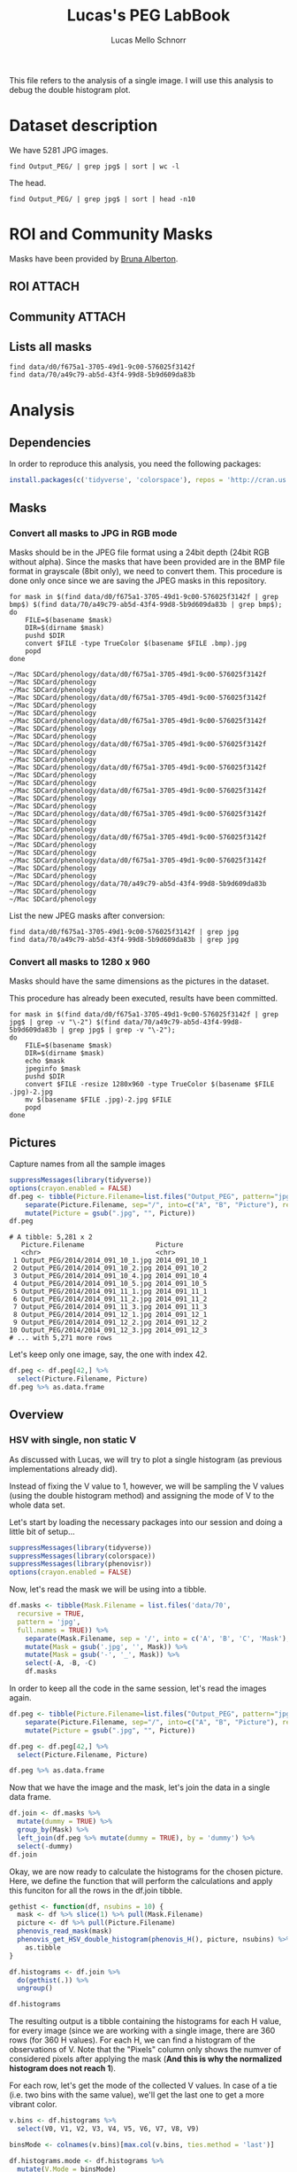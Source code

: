 #+TITLE: Lucas's PEG LabBook
#+AUTHOR: Lucas Mello Schnorr
#+LATEX_HEADER: \usepackage[margin=2cm,a4paper]{geometry}
#+STARTUP: overview indent
#+TAGS: Lucas(L) noexport(n) deprecated(d)
#+EXPORT_SELECT_TAGS: export
#+EXPORT_EXCLUDE_TAGS: noexport
#+SEQ_TODO: TODO(t!) STARTED(s!) WAITING(w!) | DONE(d!) CANCELLED(c!) DEFERRED(f!)

This file refers to the analysis of a single image. I will use this
analysis to debug the double histogram plot.

* Dataset description

We have 5281 JPG images.

#+begin_src shell :results output
find Output_PEG/ | grep jpg$ | sort | wc -l
#+end_src

#+RESULTS:
: 5281

The head.
#+begin_src shell :results output
find Output_PEG/ | grep jpg$ | sort | head -n10
#+end_src

#+RESULTS:
#+begin_example
Output_PEG/2014/2014_091_10_1.jpg
Output_PEG/2014/2014_091_10_2.jpg
Output_PEG/2014/2014_091_10_4.jpg
Output_PEG/2014/2014_091_10_5.jpg
Output_PEG/2014/2014_091_11_1.jpg
Output_PEG/2014/2014_091_11_2.jpg
Output_PEG/2014/2014_091_11_3.jpg
Output_PEG/2014/2014_091_12_1.jpg
Output_PEG/2014/2014_091_12_2.jpg
Output_PEG/2014/2014_091_12_3.jpg
#+end_example

* ROI and Community Masks

Masks have been provided by [[https://www.researchgate.net/profile/Bruna_Alberton][Bruna Alberton]].

** ROI                                                              :ATTACH:
:PROPERTIES:
:ID:       d0f675a1-3705-49d1-9c00-576025f3142f
:Attachments: roi1_PEG.bmp roi2_PEG.bmp roi58_PEG.bmp roi60_PEG.bmp roi61_PEG.bmp roi62_PEG.bmp roi65_PEG.bmp roi66_PEG.bmp roi68_PEG.bmp
:END:

** Community                                                        :ATTACH:
:PROPERTIES:
:Attachments: Comunidade-PEG.bmp
:ID:       70a49c79-ab5d-43f4-99d8-5b9d609da83b
:END:

** Lists all masks

#+begin_src shell :results output
find data/d0/f675a1-3705-49d1-9c00-576025f3142f
find data/70/a49c79-ab5d-43f4-99d8-5b9d609da83b
#+end_src

#+RESULTS:
#+begin_example
data/d0/f675a1-3705-49d1-9c00-576025f3142f
data/d0/f675a1-3705-49d1-9c00-576025f3142f/roi60_PEG.bmp
data/d0/f675a1-3705-49d1-9c00-576025f3142f/roi66_PEG.bmp
data/d0/f675a1-3705-49d1-9c00-576025f3142f/roi58_PEG.bmp
data/d0/f675a1-3705-49d1-9c00-576025f3142f/roi65_PEG.bmp
data/d0/f675a1-3705-49d1-9c00-576025f3142f/roi68_PEG.bmp
data/d0/f675a1-3705-49d1-9c00-576025f3142f/roi2_PEG.bmp
data/d0/f675a1-3705-49d1-9c00-576025f3142f/roi61_PEG.bmp
data/d0/f675a1-3705-49d1-9c00-576025f3142f/roi1_PEG.bmp
data/d0/f675a1-3705-49d1-9c00-576025f3142f/roi62_PEG.bmp
data/70/a49c79-ab5d-43f4-99d8-5b9d609da83b
data/70/a49c79-ab5d-43f4-99d8-5b9d609da83b/Comunidade-PEG.bmp
#+end_example

* Analysis
** Dependencies
In order to reproduce this analysis, you need the following packages:
#+BEGIN_SRC R :session analysis
install.packages(c('tidyverse', 'colorspace'), repos = 'http://cran.us.r-project.org')
#+END_SRC

#+RESULTS:

** Masks
*** Convert all masks to JPG in RGB mode

Masks should be in the JPEG file format using a 24bit depth (24bit RGB
without alpha). Since the masks that have been provided are in the BMP
file format in grayscale (8bit only), we need to convert them. This
procedure is done only once since we are saving the JPEG masks in this
repository.

#+name: mask_bmp2jpg
#+begin_src shell :results output
for mask in $(find data/d0/f675a1-3705-49d1-9c00-576025f3142f | grep bmp$) $(find data/70/a49c79-ab5d-43f4-99d8-5b9d609da83b | grep bmp$);
do
    FILE=$(basename $mask)
    DIR=$(dirname $mask)
    pushd $DIR
    convert $FILE -type TrueColor $(basename $FILE .bmp).jpg
    popd
done
#+end_src

#+RESULTS: mask_bmp2jpg
#+begin_example
~/Mac SDCard/phenology/data/d0/f675a1-3705-49d1-9c00-576025f3142f ~/Mac SDCard/phenology
~/Mac SDCard/phenology
~/Mac SDCard/phenology/data/d0/f675a1-3705-49d1-9c00-576025f3142f ~/Mac SDCard/phenology
~/Mac SDCard/phenology
~/Mac SDCard/phenology/data/d0/f675a1-3705-49d1-9c00-576025f3142f ~/Mac SDCard/phenology
~/Mac SDCard/phenology
~/Mac SDCard/phenology/data/d0/f675a1-3705-49d1-9c00-576025f3142f ~/Mac SDCard/phenology
~/Mac SDCard/phenology
~/Mac SDCard/phenology/data/d0/f675a1-3705-49d1-9c00-576025f3142f ~/Mac SDCard/phenology
~/Mac SDCard/phenology
~/Mac SDCard/phenology/data/d0/f675a1-3705-49d1-9c00-576025f3142f ~/Mac SDCard/phenology
~/Mac SDCard/phenology
~/Mac SDCard/phenology/data/d0/f675a1-3705-49d1-9c00-576025f3142f ~/Mac SDCard/phenology
~/Mac SDCard/phenology
~/Mac SDCard/phenology/data/d0/f675a1-3705-49d1-9c00-576025f3142f ~/Mac SDCard/phenology
~/Mac SDCard/phenology
~/Mac SDCard/phenology/data/d0/f675a1-3705-49d1-9c00-576025f3142f ~/Mac SDCard/phenology
~/Mac SDCard/phenology
~/Mac SDCard/phenology/data/70/a49c79-ab5d-43f4-99d8-5b9d609da83b ~/Mac SDCard/phenology
~/Mac SDCard/phenology
#+end_example

List the new JPEG masks after conversion:

#+begin_src shell :results output
find data/d0/f675a1-3705-49d1-9c00-576025f3142f | grep jpg
find data/70/a49c79-ab5d-43f4-99d8-5b9d609da83b | grep jpg
#+end_src

#+RESULTS:
#+begin_example
data/d0/f675a1-3705-49d1-9c00-576025f3142f/roi1_PEG.jpg
data/d0/f675a1-3705-49d1-9c00-576025f3142f/roi2_PEG.jpg
data/d0/f675a1-3705-49d1-9c00-576025f3142f/roi58_PEG.jpg
data/d0/f675a1-3705-49d1-9c00-576025f3142f/roi60_PEG.jpg
data/d0/f675a1-3705-49d1-9c00-576025f3142f/roi61_PEG.jpg
data/d0/f675a1-3705-49d1-9c00-576025f3142f/roi62_PEG.jpg
data/d0/f675a1-3705-49d1-9c00-576025f3142f/roi65_PEG.jpg
data/d0/f675a1-3705-49d1-9c00-576025f3142f/roi66_PEG.jpg
data/d0/f675a1-3705-49d1-9c00-576025f3142f/roi68_PEG.jpg
data/70/a49c79-ab5d-43f4-99d8-5b9d609da83b/Comunidade-PEG.jpg
#+end_example

*** Convert all masks to 1280 x 960

Masks should have the same dimensions as the pictures in the dataset.

This procedure has already been executed, results have been committed.

#+header: dep0=mask_bmp2jpg
#+begin_src shell :results output
for mask in $(find data/d0/f675a1-3705-49d1-9c00-576025f3142f | grep jpg$ | grep -v "\-2") $(find data/70/a49c79-ab5d-43f4-99d8-5b9d609da83b | grep jpg$ | grep -v "\-2");
do
    FILE=$(basename $mask)
    DIR=$(dirname $mask)
    echo $mask
    jpeginfo $mask
    pushd $DIR
    convert $FILE -resize 1280x960 -type TrueColor $(basename $FILE .jpg)-2.jpg
    mv $(basename $FILE .jpg)-2.jpg $FILE
    popd
done
#+end_src

#+RESULTS:
#+begin_example
data/d0/f675a1-3705-49d1-9c00-576025f3142f/roi1_PEG.jpg
~/Mac SDCard/phenology/data/d0/f675a1-3705-49d1-9c00-576025f3142f ~/Mac SDCard/phenology
~/Mac SDCard/phenology
data/d0/f675a1-3705-49d1-9c00-576025f3142f/roi2_PEG.jpg
~/Mac SDCard/phenology/data/d0/f675a1-3705-49d1-9c00-576025f3142f ~/Mac SDCard/phenology
~/Mac SDCard/phenology
data/d0/f675a1-3705-49d1-9c00-576025f3142f/roi58_PEG.jpg
~/Mac SDCard/phenology/data/d0/f675a1-3705-49d1-9c00-576025f3142f ~/Mac SDCard/phenology
~/Mac SDCard/phenology
data/d0/f675a1-3705-49d1-9c00-576025f3142f/roi60_PEG.jpg
~/Mac SDCard/phenology/data/d0/f675a1-3705-49d1-9c00-576025f3142f ~/Mac SDCard/phenology
~/Mac SDCard/phenology
data/d0/f675a1-3705-49d1-9c00-576025f3142f/roi61_PEG.jpg
~/Mac SDCard/phenology/data/d0/f675a1-3705-49d1-9c00-576025f3142f ~/Mac SDCard/phenology
~/Mac SDCard/phenology
data/d0/f675a1-3705-49d1-9c00-576025f3142f/roi62_PEG.jpg
~/Mac SDCard/phenology/data/d0/f675a1-3705-49d1-9c00-576025f3142f ~/Mac SDCard/phenology
~/Mac SDCard/phenology
data/d0/f675a1-3705-49d1-9c00-576025f3142f/roi65_PEG.jpg
~/Mac SDCard/phenology/data/d0/f675a1-3705-49d1-9c00-576025f3142f ~/Mac SDCard/phenology
~/Mac SDCard/phenology
data/d0/f675a1-3705-49d1-9c00-576025f3142f/roi66_PEG.jpg
~/Mac SDCard/phenology/data/d0/f675a1-3705-49d1-9c00-576025f3142f ~/Mac SDCard/phenology
~/Mac SDCard/phenology
data/d0/f675a1-3705-49d1-9c00-576025f3142f/roi68_PEG.jpg
~/Mac SDCard/phenology/data/d0/f675a1-3705-49d1-9c00-576025f3142f ~/Mac SDCard/phenology
~/Mac SDCard/phenology
data/70/a49c79-ab5d-43f4-99d8-5b9d609da83b/Comunidade-PEG.jpg
~/Mac SDCard/phenology/data/70/a49c79-ab5d-43f4-99d8-5b9d609da83b ~/Mac SDCard/phenology
~/Mac SDCard/phenology
#+end_example

** Pictures

Capture names from all the sample images
#+name: peg
#+begin_src R :results output :session analysis :exports both
suppressMessages(library(tidyverse))
options(crayon.enabled = FALSE)
df.peg <- tibble(Picture.Filename=list.files("Output_PEG", pattern="jpg", recursive=TRUE, full.names=TRUE)) %>%
    separate(Picture.Filename, sep="/", into=c("A", "B", "Picture"), remove=FALSE) %>% select(-A, -B) %>%
    mutate(Picture = gsub(".jpg", "", Picture))
df.peg
#+end_src

#+RESULTS: peg
#+begin_example
# A tibble: 5,281 x 2
   Picture.Filename                  Picture      
   <chr>                             <chr>        
 1 Output_PEG/2014/2014_091_10_1.jpg 2014_091_10_1
 2 Output_PEG/2014/2014_091_10_2.jpg 2014_091_10_2
 3 Output_PEG/2014/2014_091_10_4.jpg 2014_091_10_4
 4 Output_PEG/2014/2014_091_10_5.jpg 2014_091_10_5
 5 Output_PEG/2014/2014_091_11_1.jpg 2014_091_11_1
 6 Output_PEG/2014/2014_091_11_2.jpg 2014_091_11_2
 7 Output_PEG/2014/2014_091_11_3.jpg 2014_091_11_3
 8 Output_PEG/2014/2014_091_12_1.jpg 2014_091_12_1
 9 Output_PEG/2014/2014_091_12_2.jpg 2014_091_12_2
10 Output_PEG/2014/2014_091_12_3.jpg 2014_091_12_3
# ... with 5,271 more rows
#+end_example

Let's keep only one image, say, the one with index 42. 

#+BEGIN_SRC R :session analysis
df.peg <- df.peg[42,] %>%
  select(Picture.Filename, Picture)
df.peg %>% as.data.frame
#+END_SRC

#+RESULTS:
| Output_PEG/2014/2014_092_08_5.jpg | 2014_092_08_5 |

** Overview
*** HSV with single, non static V
As discussed with Lucas, we will try to plot a single histogram (as
previous implementations already did). 

Instead of fixing the V value to 1, however, we will be sampling the V
values (using the double histogram method) and assigning the mode of V
to the whole data set.

Let's start by loading the necessary packages into our session and doing a little bit of setup...
#+BEGIN_SRC R :session analysis
suppressMessages(library(tidyverse))
suppressMessages(library(colorspace))
suppressMessages(library(phenovisr))
options(crayon.enabled = FALSE)
#+END_SRC

#+RESULTS:

Now, let's read the mask we will be using into a tibble.
#+BEGIN_SRC R :session analysis :results output
df.masks <- tibble(Mask.Filename = list.files('data/70', 
  recursive = TRUE, 
  pattern = 'jpg', 
  full.names = TRUE)) %>%
    separate(Mask.Filename, sep = '/', into = c('A', 'B', 'C', 'Mask'), remove = FALSE) %>%
    mutate(Mask = gsub('.jpg', '', Mask)) %>%
    mutate(Mask = gsub('-', '_', Mask)) %>%
    select(-A, -B, -C)
    df.masks
#+END_SRC

#+RESULTS:
: # A tibble: 1 x 2
:   Mask.Filename                                                 Mask          
:   <chr>                                                         <chr>         
: 1 data/70/a49c79-ab5d-43f4-99d8-5b9d609da83b/Comunidade-PEG.jpg Comunidade_PEG

In order to keep all the code in the same session, let's read the
images again.

#+BEGIN_SRC R :session analysis :results output
df.peg <- tibble(Picture.Filename=list.files("Output_PEG", pattern="jpg", recursive=TRUE, full.names=TRUE)) %>%
    separate(Picture.Filename, sep="/", into=c("A", "B", "Picture"), remove=FALSE) %>% select(-A, -B) %>%
    mutate(Picture = gsub(".jpg", "", Picture))

df.peg <- df.peg[42,] %>%
  select(Picture.Filename, Picture)

df.peg %>% as.data.frame
#+END_SRC

#+RESULTS:
:                    Picture.Filename       Picture
: 1 Output_PEG/2014/2014_092_08_5.jpg 2014_092_08_5

Now that we have the image and the mask, let's join the data in a
single data frame.
#+BEGIN_SRC R :session analysis :results output
df.join <- df.masks %>%
  mutate(dummy = TRUE) %>%
  group_by(Mask) %>%
  left_join(df.peg %>% mutate(dummy = TRUE), by = 'dummy') %>%
  select(-dummy)
df.join
#+END_SRC

#+RESULTS:
: # A tibble: 1 x 4
: # Groups:   Mask [1]
:   Mask.Filename                     Mask      Picture.Filename        Picture  
:   <chr>                             <chr>     <chr>                   <chr>    
: 1 data/70/a49c79-ab5d-43f4-99d8-5b… Comunida… Output_PEG/2014/2014_0… 2014_092…


Okay, we are now ready to calculate the histograms for the chosen
picture. Here, we define the function that will perform the
calculations and apply this funciton for all the rows in the df.join
tibble.
#+BEGIN_SRC R :session analysis :results output
gethist <- function(df, nsubins = 10) {
  mask <- df %>% slice(1) %>% pull(Mask.Filename)
  picture <- df %>% pull(Picture.Filename)
  phenovis_read_mask(mask)
  phenovis_get_HSV_double_histogram(phenovis_H(), picture, nsubins) %>%
    as.tibble
}

df.histograms <- df.join %>%
  do(gethist(.)) %>%
  ungroup()

df.histograms
#+END_SRC

#+RESULTS:
#+begin_example
# A tibble: 360 x 17
   Mask   Name  Width Height Pixels     H  Count     V0    V1    V2    V3    V4
   <chr>  <fct> <int>  <int>  <int> <int>  <int>  <int> <int> <int> <int> <int>
 1 Comun… Outp…  1280    960 509695     0 730182 724865  1629  1646   675   404
 2 Comun… Outp…  1280    960 509695     1      9      0     2     1     1     0
 3 Comun… Outp…  1280    960 509695     2    133     11    14    17    21    17
 4 Comun… Outp…  1280    960 509695     3    185     43     8    19    23    22
 5 Comun… Outp…  1280    960 509695     4    199     93    16    25    15    13
 6 Comun… Outp…  1280    960 509695     5    576    108    58    82    73    65
 7 Comun… Outp…  1280    960 509695     6    199    133    11     9     6    11
 8 Comun… Outp…  1280    960 509695     7    219    115     3    12     9    12
 9 Comun… Outp…  1280    960 509695     8    271    164     1     3     7    10
10 Comun… Outp…  1280    960 509695     9    664     63    55    92   115    89
# ... with 350 more rows, and 5 more variables: V5 <int>, V6 <int>, V7 <int>,
#   V8 <int>, V9 <int>
#+end_example

The resulting output is a tibble containing the histograms for each H
value, for every image (since we are working with a single image,
there are 360 rows (for 360 H values). For each H, we can find a
histogram of the observations of V. Note that the "Pixels" column only
shows the numver of considered pixels after applying the mask (*And
this is why the normalized histogram does not reach 1*).

For each row, let's get the mode of the collected V values. In case of
a tie (i.e. two bins with the same value), we'll get the last one to
get a more vibrant color.
#+BEGIN_SRC R :session analysis :results output
v.bins <- df.histograms %>%
  select(V0, V1, V2, V3, V4, V5, V6, V7, V8, V9)

binsMode <- colnames(v.bins)[max.col(v.bins, ties.method = 'last')]

df.histograms.mode <- df.histograms %>%
  mutate(V.Mode = binsMode)

df.histograms.mode %>% as.tibble
#+END_SRC

#+RESULTS:
#+begin_example
# A tibble: 360 x 18
   Mask   Name  Width Height Pixels     H  Count     V0    V1    V2    V3    V4
   <chr>  <fct> <int>  <int>  <int> <int>  <int>  <int> <int> <int> <int> <int>
 1 Comun… Outp…  1280    960 509695     0 730182 724865  1629  1646   675   404
 2 Comun… Outp…  1280    960 509695     1      9      0     2     1     1     0
 3 Comun… Outp…  1280    960 509695     2    133     11    14    17    21    17
 4 Comun… Outp…  1280    960 509695     3    185     43     8    19    23    22
 5 Comun… Outp…  1280    960 509695     4    199     93    16    25    15    13
 6 Comun… Outp…  1280    960 509695     5    576    108    58    82    73    65
 7 Comun… Outp…  1280    960 509695     6    199    133    11     9     6    11
 8 Comun… Outp…  1280    960 509695     7    219    115     3    12     9    12
 9 Comun… Outp…  1280    960 509695     8    271    164     1     3     7    10
10 Comun… Outp…  1280    960 509695     9    664     63    55    92   115    89
# ... with 350 more rows, and 6 more variables: V5 <int>, V6 <int>, V7 <int>,
#   V8 <int>, V9 <int>, V.Mode <chr>
#+end_example

Now let's tidy the data. we will also remove the bins information (V0 to
V9) because they are not relevant anymore.
#+BEGIN_SRC R :session analysis :results output
df.histograms.mode.tidy <- df.histograms.mode %>%
  select(-V0, -V1, -V2, -V3, -V4, -V5, -V6, -V7, -V8, -V9) %>%
  mutate(V.Mode = as.integer(substr(V.Mode, 2, 100))) %>%
  mutate(V = V.Mode) %>%
  separate(Name, sep = '/', into = c('Dir', 'Year', 'Filename')) %>%
  select(-Dir, -Year, -V.Mode) %>%
  separate(Filename, sep = '_', into = c('Year', 'Day', 'Hour', 'Sequence'), convert = TRUE) %>%
  mutate(Sequence = gsub('.jpg', '', Sequence))

df.histograms.mode.tidy %>% as.tibble
#+END_SRC

#+RESULTS:
#+begin_example
# A tibble: 360 x 11
   Mask        Year   Day  Hour Sequence Width Height Pixels     H  Count     V
   <chr>      <int> <int> <int> <chr>    <int>  <int>  <int> <int>  <int> <int>
 1 Comunidad…  2014    92     8 5         1280    960 509695     0 730182     0
 2 Comunidad…  2014    92     8 5         1280    960 509695     1      9     6
 3 Comunidad…  2014    92     8 5         1280    960 509695     2    133     3
 4 Comunidad…  2014    92     8 5         1280    960 509695     3    185     0
 5 Comunidad…  2014    92     8 5         1280    960 509695     4    199     0
 6 Comunidad…  2014    92     8 5         1280    960 509695     5    576     0
 7 Comunidad…  2014    92     8 5         1280    960 509695     6    199     0
 8 Comunidad…  2014    92     8 5         1280    960 509695     7    219     0
 9 Comunidad…  2014    92     8 5         1280    960 509695     8    271     0
10 Comunidad…  2014    92     8 5         1280    960 509695     9    664     3
# ... with 350 more rows
#+end_example

We now have a tibble that contains one row for each H value. Each row
will be a vertical bin on the final plot. The color of the vertical
bin is defined by (H, 1, V).

Next, let's create the color palette
#+BEGIN_SRC R :session analysis :results output
palette <- expand.grid(H = seq(0, 359), S = 1, V = seq(0, 9)) %>%
  mutate(Color = hex(HSV(H, S, V/10)))

palette %>% as.tibble
#+END_SRC

#+RESULTS:
#+begin_example
# A tibble: 3,600 x 4
       H     S     V Color  
   <int> <dbl> <int> <chr>  
 1     0    1.     0 #000000
 2     1    1.     0 #000000
 3     2    1.     0 #000000
 4     3    1.     0 #000000
 5     4    1.     0 #000000
 6     5    1.     0 #000000
 7     6    1.     0 #000000
 8     7    1.     0 #000000
 9     8    1.     0 #000000
10     9    1.     0 #000000
# ... with 3,590 more rows
#+end_example

Merging the color palette with the data...
#+BEGIN_SRC R :session analysis :results output
df.histograms.mode.tidy <- df.histograms.mode.tidy %>%
  left_join(palette, by = c('H', 'V')) %>%
  select(-S)
df.histograms.mode.tidy %>% head(10) %>% as.data.frame
#+END_SRC

#+RESULTS:
#+begin_example
             Mask Year Day Hour Sequence Width Height Pixels H  Count V   Color
1  Comunidade_PEG 2014  92    8        5  1280    960 509695 0 730182 0 #000000
2  Comunidade_PEG 2014  92    8        5  1280    960 509695 1      9 6 #990300
3  Comunidade_PEG 2014  92    8        5  1280    960 509695 2    133 3 #4D0300
4  Comunidade_PEG 2014  92    8        5  1280    960 509695 3    185 0 #000000
5  Comunidade_PEG 2014  92    8        5  1280    960 509695 4    199 0 #000000
6  Comunidade_PEG 2014  92    8        5  1280    960 509695 5    576 0 #000000
7  Comunidade_PEG 2014  92    8        5  1280    960 509695 6    199 0 #000000
8  Comunidade_PEG 2014  92    8        5  1280    960 509695 7    219 0 #000000
9  Comunidade_PEG 2014  92    8        5  1280    960 509695 8    271 0 #000000
10 Comunidade_PEG 2014  92    8        5  1280    960 509695 9    664 3 #4D0B00
#+end_example

Now, let's finally plot it...
#+BEGIN_SRC R :session analysis :results output graphics :file img/PEG_2014_single.png :exports both :width 500 :height 250
df.histograms.mode.tidy %>%
  filter(H != 0) %>%
  ggplot(aes(x = Day, y = Count/Pixels, fill = as.factor(Color))) +
    geom_bar(stat = 'identity', width = 1) + 
    ylim(0, NA) + 
    theme_bw(base_size = 16) +
    xlab('Day of the Year 2014') +
    ylab('Normalized size of bins') +
    scale_fill_manual(values = df.histograms.mode.tidy$Color) +
    theme(
      plot.margin = unit(c(0,0,0,0), "cm"),
      legend.spacing = unit(1, "mm"),
      panel.grid = element_blank(),
      legend.position = "top",
      legend.justification = "left",
      legend.box.spacing = unit(0, "pt"),
      legend.box.margin = margin(0,0,0,0),
      legend.title = element_blank()) +
    guides(fill = FALSE) +
    facet_grid(Hour~Mask, scales = 'free')
#+END_SRC

#+RESULTS:
[[file:img/PEG_2014_single.png]]
